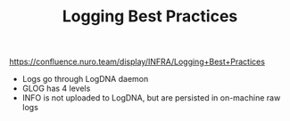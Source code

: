 #+TITLE: Logging Best Practices
https://confluence.nuro.team/display/INFRA/Logging+Best+Practices
- Logs go through LogDNA daemon
- GLOG has 4 levels
- INFO is not uploaded to LogDNA, but are persisted in on-machine raw logs
